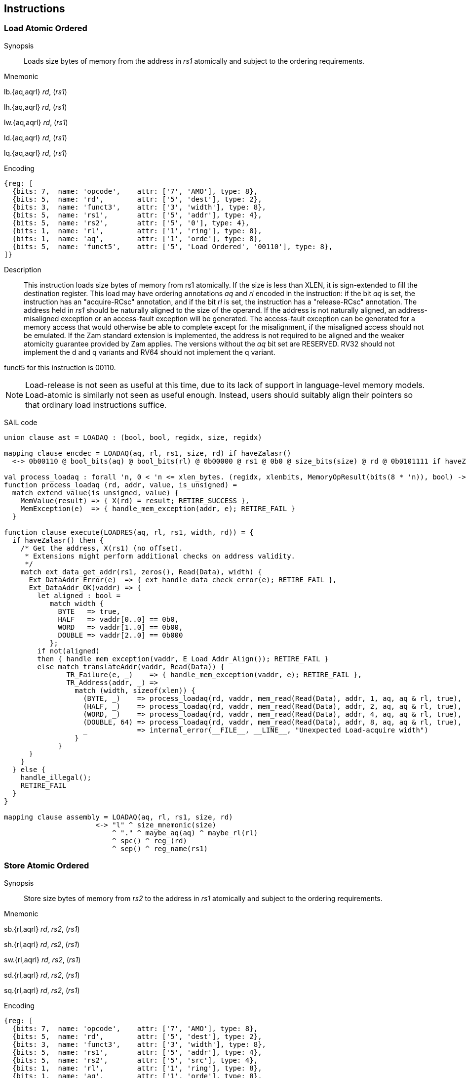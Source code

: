 [[chapter2]]
== Instructions

<<<
[#insns-ldatomic,reftext="Load Atomic Ordered"]
=== Load Atomic Ordered

Synopsis::
Loads size bytes of memory from the address in _rs1_ atomically and subject to the ordering requirements.

Mnemonic::
====
lb.{aq,aqrl} _rd_, (_rs1_)

lh.{aq,aqrl} _rd_, (_rs1_)

lw.{aq,aqrl} _rd_, (_rs1_)

ld.{aq,aqrl} _rd_, (_rs1_)

lq.{aq,aqrl} _rd_, (_rs1_)
====
Encoding::
[wavedrom, ,svg]
....
{reg: [
  {bits: 7,  name: 'opcode',    attr: ['7', 'AMO'], type: 8},
  {bits: 5,  name: 'rd',        attr: ['5', 'dest'], type: 2},
  {bits: 3,  name: 'funct3',    attr: ['3', 'width'], type: 8},
  {bits: 5,  name: 'rs1',       attr: ['5', 'addr'], type: 4},
  {bits: 5,  name: 'rs2',       attr: ['5', '0'], type: 4},
  {bits: 1,  name: 'rl',        attr: ['1', 'ring'], type: 8},
  {bits: 1,  name: 'aq',        attr: ['1', 'orde'], type: 8},
  {bits: 5,  name: 'funct5',    attr: ['5', 'Load Ordered', '00110'], type: 8},
]}
....

Description::

This instruction loads size bytes of memory from rs1 atomically.
If the size is less than XLEN, it is sign-extended to fill the destination register.
This load may have ordering annotations _aq_ and _rl_ encoded in the instruction: if the bit _aq_ is set, the instruction has an "acquire-RCsc" annotation, and if the bit _rl_ is set, the instruction has a "release-RCsc" annotation.
The address held in _rs1_ should be naturally aligned to the size of the operand.
If the address is not naturally aligned, an address-misaligned exception or an access-fault exception will be generated.
The access-fault exception can be generated for a memory access that would otherwise be able to complete except for the misalignment, if the misaligned access should not be emulated.
If the Zam standard extension is implemented, the address is not required to be aligned and the weaker atomicity guarantee provided by Zam applies.
The versions without the _aq_ bit set are RESERVED.
RV32 should not implement the d and q variants and RV64 should not implement the q variant.

funct5 for this instruction is 00110.

[NOTE]
====
Load-release is not seen as useful at this time, due to its lack of support in language-level memory models.
Load-atomic is similarly not seen as useful enough.
Instead, users should suitably align their pointers so that ordinary load instructions suffice.
====

SAIL code::
[source,sail]
--
union clause ast = LOADAQ : (bool, bool, regidx, size, regidx)

mapping clause encdec = LOADAQ(aq, rl, rs1, size, rd) if haveZalasr()
  <-> 0b00110 @ bool_bits(aq) @ bool_bits(rl) @ 0b00000 @ rs1 @ 0b0 @ size_bits(size) @ rd @ 0b0101111 if haveZalasr()

val process_loadaq : forall 'n, 0 < 'n <= xlen_bytes. (regidx, xlenbits, MemoryOpResult(bits(8 * 'n)), bool) -> Retired
function process_loadaq (rd, addr, value, is_unsigned) =
  match extend_value(is_unsigned, value) {
    MemValue(result) => { X(rd) = result; RETIRE_SUCCESS },
    MemException(e)  => { handle_mem_exception(addr, e); RETIRE_FAIL }
  }

function clause execute(LOADRES(aq, rl, rs1, width, rd)) = {
  if haveZalasr() then {
    /* Get the address, X(rs1) (no offset).
     * Extensions might perform additional checks on address validity.
     */
    match ext_data_get_addr(rs1, zeros(), Read(Data), width) {
      Ext_DataAddr_Error(e)  => { ext_handle_data_check_error(e); RETIRE_FAIL },
      Ext_DataAddr_OK(vaddr) => {
        let aligned : bool =
           match width {
             BYTE   => true,
             HALF   => vaddr[0..0] == 0b0,
             WORD   => vaddr[1..0] == 0b00,
             DOUBLE => vaddr[2..0] == 0b000
           };
        if not(aligned)
        then { handle_mem_exception(vaddr, E_Load_Addr_Align()); RETIRE_FAIL }
        else match translateAddr(vaddr, Read(Data)) {
               TR_Failure(e, _)    => { handle_mem_exception(vaddr, e); RETIRE_FAIL },
               TR_Address(addr, _) =>
                 match (width, sizeof(xlen)) {
                   (BYTE, _)    => process_loadaq(rd, vaddr, mem_read(Read(Data), addr, 1, aq, aq & rl, true), false),
                   (HALF, _)    => process_loadaq(rd, vaddr, mem_read(Read(Data), addr, 2, aq, aq & rl, true), false),
                   (WORD, _)    => process_loadaq(rd, vaddr, mem_read(Read(Data), addr, 4, aq, aq & rl, true), false),
                   (DOUBLE, 64) => process_loadaq(rd, vaddr, mem_read(Read(Data), addr, 8, aq, aq & rl, true), false),
                   _            => internal_error(__FILE__, __LINE__, "Unexpected Load-acquire width")
                 }
             }
      }
    }
  } else {
    handle_illegal();
    RETIRE_FAIL
  }
}

mapping clause assembly = LOADAQ(aq, rl, rs1, size, rd)
                      <-> "l" ^ size_mnemonic(size)
                          ^ "." ^ maybe_aq(aq) ^ maybe_rl(rl)
                          ^ spc() ^ reg_(rd)
                          ^ sep() ^ reg_name(rs1)

--

<<<
[#insns-sdatomic,reftext="Store Atomic Ordered"]
=== Store Atomic Ordered

Synopsis::
Store size bytes of memory from _rs2_ to the address in _rs1_ atomically and subject to the ordering requirements.

Mnemonic::
====
sb.{rl,aqrl} _rd_, _rs2_, (_rs1_)

sh.{rl,aqrl} _rd_, _rs2_, (_rs1_)

sw.{rl,aqrl} _rd_, _rs2_, (_rs1_)

sd.{rl,aqrl} _rd_, _rs2_, (_rs1_)

sq.{rl,aqrl} _rd_, _rs2_, (_rs1_)
====

Encoding::
[wavedrom, ,svg]
....
{reg: [
  {bits: 7,  name: 'opcode',    attr: ['7', 'AMO'], type: 8},
  {bits: 5,  name: 'rd',        attr: ['5', 'dest'], type: 2},
  {bits: 3,  name: 'funct3',    attr: ['3', 'width'], type: 8},
  {bits: 5,  name: 'rs1',       attr: ['5', 'addr'], type: 4},
  {bits: 5,  name: 'rs2',       attr: ['5', 'src'], type: 4},
  {bits: 1,  name: 'rl',        attr: ['1', 'ring'], type: 8},
  {bits: 1,  name: 'aq',        attr: ['1', 'orde'], type: 8},
  {bits: 5,  name: 'funct5',    attr: ['5', 'Store Ordered', '00111'], type: 8},
]}
....

Description::

This instruction stores size bytes of memory from rs1 atomically.
This store may have ordering annotations _aq_ and _rl_ encoded in the instruction: if the bit _aq_ is set, the instruction has an "acquire-RCsc" annotation, and if the bit _rl_ is set, the instruction has a "release-RCsc" annotation.
The address held in _rs1_ should be naturally aligned to the size of the operand.
If the address is not naturally aligned, an address-misaligned exception or an access-fault exception will be generated.
The access-fault exception can be generated for a memory access that would otherwise be able to complete except for the misalignment, if the misaligned access should not be emulated.
If the Zam standard extension is implemented, the address is not required to be aligned and the weaker atomicity guarantee provided by Zam applies.
The versions without the _rl_ bit set are RESERVED.
RV32 should not implement the d and q variants and RV64 should not implement the q variant.

funct5 for this instruction is 00111.


[NOTE]
====
Store-acquire is not seen as useful at this time, due to its lack of support in language-level memory models.
Store-atomic is similarly not seen as useful enough.
Instead, users should suitably align their pointers so that ordinary store instructions suffice.
====

SAIL code::
[source,sail]
--
union clause ast = STORERL : (bool, bool, regidx, regidx, word_width)
mapping clause encdec = STORERL(aq, rl, rs2, rs1, size) if haveZalasr()
  <-> 0b00111 @ bool_bits(aq) @ bool_bits(rl) @ rs2 @ rs1 @ 0b0 @ size_bits(size) @ 0b00000 @ 0b0101111 if haveZalasr()

/* NOTE: Currently, we only EA if address translation is successful. This may need revisiting. */
function clause execute (STORERL(aq, rl, rs2, rs1, width)) = {
  if havaZalasr() then {
    /* Get the address, X(rs1) (no offset).
     * Extensions might perform additional checks on address validity.
     */
    match ext_data_get_addr(rs1, zeros(), Write(Data), width) {
      Ext_DataAddr_Error(e)  => { ext_handle_data_check_error(e); RETIRE_FAIL },
      Ext_DataAddr_OK(vaddr) => {
        let aligned : bool =
          match width {
            BYTE   => true,
            HALF   => vaddr[0..0] == 0b0,
            WORD   => vaddr[1..0] == 0b00,
            DOUBLE => vaddr[2..0] == 0b000
          };
        if not(aligned)
        then { handle_mem_exception(vaddr, E_SAMO_Addr_Align()); RETIRE_FAIL }
        else {
          match translateAddr(vaddr, Write(Data)) {  /* Write and ReadWrite are equivalent here:
                                                      * both result in a SAMO exception */
            TR_Failure(e, _) => { handle_mem_exception(vaddr, e); RETIRE_FAIL },
            TR_Address(addr, _) => {
              let eares : MemoryOpResult(unit) = match (width, sizeof(xlen)) {
                (BYTE, _)    => mem_write_ea(addr, 1, aq & rl, rl, true),
                (HALF, _)    => mem_write_ea(addr, 2, aq & rl, rl, true),
                (WORD, _)    => mem_write_ea(addr, 4, aq & rl, rl, true),
                (DOUBLE, 64) => mem_write_ea(addr, 8, aq & rl, rl, true),
                _            => internal_error(__FILE__, __LINE__, "Unexpected Store-release width")
              };
              match (eares) {
                MemException(e) => { handle_mem_exception(vaddr, e); RETIRE_FAIL },
                MemValue(_) => {
                  rs2_val = X(rs2);
                  let res : MemoryOpResult(bool) = match (width, sizeof(xlen)) {
                    (BYTE, _)    => mem_write_value(addr, 1, rs2_val[7..0], aq & rl, rl, true),
                    (HALF, _)    => mem_write_value(addr, 2, rs2_val[15..0], aq & rl, rl, true),
                    (WORD, _)    => mem_write_value(addr, 4, rs2_val[31..0], aq & rl, rl, true),
                    (DOUBLE, 64) => mem_write_value(addr, 8, rs2_val,        aq & rl, rl, true),
                    _            => internal_error(__FILE__, __LINE__, "Unexpected Store-release width")
                  };
                  match (res) {
                    MemValue(_)  => { RETIRE_SUCCESS },
                    MemException(e) => { handle_mem_exception(vaddr, e); RETIRE_FAIL }
                  }
                }
              }
            }
          }
        }
      }
    }
  } else {
    handle_illegal();
    RETIRE_FAIL
  }
}

mapping clause assembly = STORERL(aq, rl, rs2, rs1, size)
                      <-> "s" ^ size_mnemonic(size)
                          ^ "." ^ maybe_aq(aq) ^ maybe_rl(rl)
                          ^ spc() ^ reg_name(rs1)
                          ^ sep() ^ reg_name(rs2)


--


// store-ordered funct5 = 00111